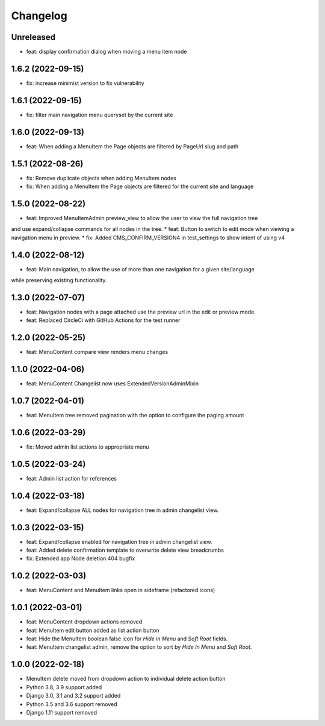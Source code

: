 =========
Changelog
=========

Unreleased
==========
* feat: display confirmation dialog when moving a menu item node

1.6.2 (2022-09-15)
==================
* fix: increase minimist version to fix vulnerability

1.6.1 (2022-09-15)
==================
* fix: filter main navigation menu queryset by the current site

1.6.0 (2022-09-13)
==================
* feat: When adding a MenuItem the Page objects are filtered by PageUrl slug and path

1.5.1 (2022-08-26)
==================
* fix: Remove duplicate objects when adding MenuItem nodes
* fix: When adding a MenuItem the Page objects are filtered for the current site and language

1.5.0 (2022-08-22)
==================
* feat: Improved MenuItemAdmin preview_view to allow the user to view the full navigation tree
and use expand/collapse commands for all nodes in the tree.
* feat: Button to switch to edit mode when viewing a navigation menu in preview.
* fix: Added CMS_CONFIRM_VERSION4 in test_settings to show intent of using v4

1.4.0 (2022-08-12)
==================
* feat: Main navigation, to allow the use of more than one navigation for a given site/language
while preserving existing functionality.

1.3.0 (2022-07-07)
==================
* feat: Navigation nodes with a page attached use the preview url in the edit or preview mode.
* feat: Replaced CircleCi with GitHub Actions for the test runner

1.2.0 (2022-05-25)
==================
* feat: MenuContent compare view renders menu changes

1.1.0 (2022-04-06)
==================
* feat: MenuContent Changelist now uses ExtendedVersionAdminMixin

1.0.7 (2022-04-01)
==================
* feat: MenuItem tree removed pagination with the option to configure the paging amount

1.0.6 (2022-03-29)
==================
* fix: Moved admin list actions to appropriate menu

1.0.5 (2022-03-24)
==================
* feat: Admin list action for references

1.0.4 (2022-03-18)
==================
* feat: Expand/collapse ALL nodes for navigation tree in admin changelist view.

1.0.3 (2022-03-15)
==================
* feat: Expand/collapse enabled for navigation tree in admin changelist view.
* feat: Added delete confirmation template to overwrite delete view breadcrumbs
* fix: Extended app Node deletion 404 bugfix

1.0.2 (2022-03-03)
==================
* feat: MenuContent and MenuItem links open in sideframe (refactored icons)

1.0.1 (2022-03-01)
===================
* feat: MenuContent dropdown actions removed
* feat: MenuItem edit button added as list action button
* feat: Hide the MenuItem boolean false icon for `Hide in Menu` and `Soft Root` fields.
* feat: MenuItem changelist admin, remove the option to sort by `Hide In Menu` and `Soft Root`.

1.0.0 (2022-02-18)
===================
* MenuItem delete moved from dropdown action to individual delete action button
* Python 3.8, 3.9 support added
* Django 3.0, 3.1 and 3.2 support added
* Python 3.5 and 3.6 support removed
* Django 1.11 support removed
